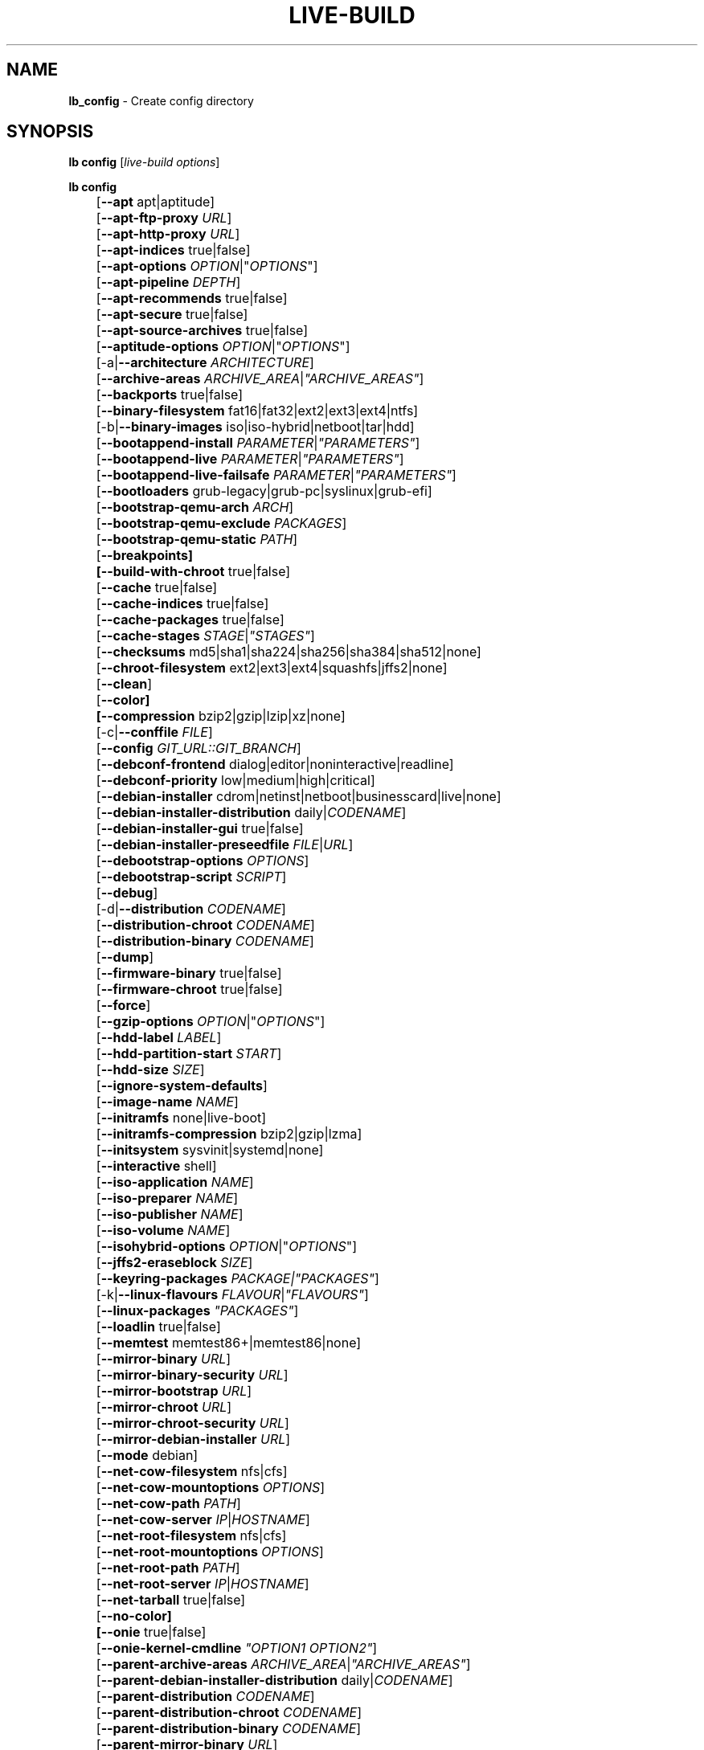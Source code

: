 .TH LIVE\-BUILD 1 2020\-03\-28 1:20191222 "Debian Live Project"

.SH NAME
\fBlb_config\fR \- Create config directory

.SH SYNOPSIS
\fBlb config\fR [\fIlive\-build options\fR]
.PP
\fBlb config\fR
.br
	[\fB\-\-apt\fR apt|aptitude]
.br
	[\fB\-\-apt\-ftp\-proxy\fR \fIURL\fR]
.br
	[\fB\-\-apt\-http\-proxy\fR \fIURL\fR]
.br
	[\fB\-\-apt\-indices\fR true|false]
.br
	[\fB\-\-apt\-options\fR \fIOPTION\fR|"\fIOPTIONS\fR"]
.br
	[\fB\-\-apt\-pipeline\fR \fIDEPTH\fR]
.br
	[\fB\-\-apt\-recommends\fR true|false]
.br
	[\fB\-\-apt\-secure\fR true|false]
.br
	[\fB\-\-apt\-source\-archives\fR true|false]
.br
	[\fB\-\-aptitude\-options\fR \fIOPTION\fR|"\fIOPTIONS\fR"]
.br
	[\-a|\fB\-\-architecture\fR \fIARCHITECTURE\fR]
.br
	[\fB\-\-archive\-areas\fR \fIARCHIVE_AREA\fR|\fI"ARCHIVE_AREAS"\fR]
.br
	[\fB\-\-backports\fR true|false]
.br
	[\fB\-\-binary\-filesystem\fR fat16|fat32|ext2|ext3|ext4|ntfs]
.br
	[\-b|\fB\-\-binary\-images\fR iso|iso\-hybrid|netboot|tar|hdd]
.br
	[\fB\-\-bootappend\-install\fR \fIPARAMETER\fR|\fI"PARAMETERS"\fR]
.br
	[\fB\-\-bootappend\-live\fR \fIPARAMETER\fR|\fI"PARAMETERS"\fR]
.br
	[\fB\-\-bootappend\-live\-failsafe\fR \fIPARAMETER\fR|\fI"PARAMETERS"\fR]
.br
	[\fB\-\-bootloaders\fR grub-legacy|grub-pc|syslinux|grub-efi]
.br
	[\fB\-\-bootstrap\-qemu\-arch \fIARCH\fR]
.br
	[\fB\-\-bootstrap\-qemu\-exclude \fIPACKAGES\fR]
.br
	[\fB\-\-bootstrap\-qemu\-static \fIPATH\fR]
.br
	[\fB\-\-breakpoints]
.br
	[\fB\-\-build\-with\-chroot\fR true|false]
.br
	[\fB\-\-cache\fR true|false]
.br
	[\fB\-\-cache\-indices\fR true|false]
.br
	[\fB\-\-cache\-packages\fR true|false]
.br
	[\fB\-\-cache\-stages\fR \fISTAGE\fR|\fI"STAGES"\fR]
.br
	[\fB\-\-checksums\fR md5|sha1|sha224|sha256|sha384|sha512|none]
.br
	[\fB\-\-chroot\-filesystem\fR ext2|ext3|ext4|squashfs|jffs2|none]
.br
	[\fB\-\-clean\fR]
.br
	[\fB\-\-color]
.br
	[\fB\-\-compression\fR bzip2|gzip|lzip|xz|none]
.br
	[\-c|\fB\-\-conffile\fR \fIFILE\fR]
.br
	[\fB\-\-config\fR \fIGIT_URL::GIT_BRANCH\fR]
.br
	[\fB\-\-debconf\-frontend\fR dialog|editor|noninteractive|readline]
.br
	[\fB\-\-debconf\-priority\fR low|medium|high|critical]
.br
	[\fB\-\-debian\-installer\fR cdrom|netinst|netboot|businesscard|live|none]
.br
	[\fB\-\-debian\-installer\-distribution\fR daily|\fICODENAME\fR]
.br
	[\fB\-\-debian\-installer\-gui\fR true|false]
.br
	[\fB\-\-debian\-installer\-preseedfile\fR \fIFILE\fR|\fIURL\fR]
.br
	[\fB\-\-debootstrap\-options\fR \fIOPTIONS\fR]
.br
	[\fB\-\-debootstrap\-script\fR \fISCRIPT\fR]
.br
	[\fB\-\-debug\fR]
.br
	[\-d|\fB\-\-distribution\fR \fICODENAME\fR]
.br
	[\fB\-\-distribution\-chroot\fR \fICODENAME\fR]
.br
	[\fB\-\-distribution\-binary\fR \fICODENAME\fR]
.br
	[\fB\-\-dump\fR]
.br
	[\fB\-\-firmware\-binary\fR true|false]
.br
	[\fB\-\-firmware\-chroot\fR true|false]
.br
	[\fB\-\-force\fR]
.br
	[\fB\-\-gzip\-options\fR \fIOPTION\fR|"\fIOPTIONS\fR"]
.br
	[\fB\-\-hdd\-label\fR \fILABEL\fR]
.br
	[\fB\-\-hdd\-partition\-start\fR \fISTART\fR]
.br
	[\fB\-\-hdd\-size\fR \fISIZE\fR]
.br
	[\fB\-\-ignore\-system\-defaults\fR]
.br
	[\fB\-\-image\-name\fR \fINAME\fR]
.br
	[\fB\-\-initramfs\fR none|live\-boot]
.br
	[\fB\-\-initramfs\-compression\fR bzip2|gzip|lzma]
.br
	[\fB\-\-initsystem\fR sysvinit|systemd|none]
.br
	[\fB\-\-interactive\fR shell]
.br
	[\fB\-\-iso\-application\fR \fINAME\fR]
.br
	[\fB\-\-iso\-preparer\fR \fINAME\fR]
.br
	[\fB\-\-iso\-publisher\fR \fINAME\fR]
.br
	[\fB\-\-iso\-volume\fR \fINAME\fR]
.br
	[\fB\-\-isohybrid\-options\fR \fIOPTION\fR|"\fIOPTIONS\fR"]
.br
	[\fB\-\-jffs2\-eraseblock\fR \fISIZE\fR]
.br
	[\fB\-\-keyring\-packages\fR \fIPACKAGE\fI|\fI"PACKAGES"\fR]
.br
	[\-k|\fB\-\-linux\-flavours\fR \fIFLAVOUR\fR|\fI"FLAVOURS"\fR]
.br
	[\fB\-\-linux\-packages\fR \fI"PACKAGES"\fR]
.br
	[\fB\-\-loadlin\fR true|false]
.br
	[\fB\-\-memtest\fR memtest86+|memtest86|none]
.br
	[\fB\-\-mirror\-binary\fR \fIURL\fR]
.br
	[\fB\-\-mirror\-binary\-security\fR \fIURL\fR]
.br
	[\fB\-\-mirror\-bootstrap\fR \fIURL\fR]
.br
	[\fB\-\-mirror\-chroot\fR \fIURL\fR]
.br
	[\fB\-\-mirror\-chroot\-security\fR \fIURL\fR]
.br
	[\fB\-\-mirror\-debian\-installer\fR \fIURL\fR]
.br
	[\fB\-\-mode\fR debian]
.br
	[\fB\-\-net\-cow\-filesystem\fR nfs|cfs]
.br
	[\fB\-\-net\-cow\-mountoptions\fR \fIOPTIONS\fR]
.br
	[\fB\-\-net\-cow\-path\fR \fIPATH\fR]
.br
	[\fB\-\-net\-cow\-server\fR \fIIP\fR|\fIHOSTNAME\fR]
.br
	[\fB\-\-net\-root\-filesystem\fR nfs|cfs]
.br
	[\fB\-\-net\-root\-mountoptions\fR \fIOPTIONS\fR]
.br
	[\fB\-\-net\-root\-path\fR \fIPATH\fR]
.br
	[\fB\-\-net\-root\-server\fR \fIIP\fR|\fIHOSTNAME\fR]
.br
	[\fB\-\-net\-tarball\fR true|false]
.br
	[\fB\-\-no\-color]
.br
	[\fB\-\-onie\fR true|false]
.br
	[\fB\-\-onie\-kernel\-cmdline\fR \fI"OPTION1 OPTION2"\fR]
.br
	[\fB\-\-parent\-archive\-areas\fR \fIARCHIVE_AREA\fR|\fI"ARCHIVE_AREAS"\fR]
.br
	[\fB\-\-parent\-debian\-installer\-distribution\fR daily|\fICODENAME\fR]
.br
	[\fB\-\-parent\-distribution\fR \fICODENAME\fR]
.br
	[\fB\-\-parent\-distribution\-chroot\fR \fICODENAME\fR]
.br
	[\fB\-\-parent\-distribution\-binary\fR \fICODENAME\fR]
.br
	[\fB\-\-parent\-mirror\-binary\fR \fIURL\fR]
.br
	[\fB\-\-parent\-mirror\-binary\-security\fR \fIURL\fR]
.br
	[\-m|\fB\-\-parent\-mirror\-bootstrap\fR \fIURL\fR]
.br
	[\fB\-\-parent\-mirror\-chroot\fR \fIURL\fR]
.br
	[\fB\-\-parent\-mirror\-chroot\-security\fR \fIURL\fR]
.br
	[\fB\-\-parent\-mirror\-debian\-installer\fR \fIURL\fR]
.br
	[\fB\-\-quiet\fR]
.br
	[\fB\-\-security\fR true|false]
.br
	[\fB\-\-source\fR true|false]
.br
	[\-s|\fB\-\-source\-images\fR iso|netboot|tar|hdd]
.br
	[\fB\-\-swap\-file\-path PATH]
.br
	[\fB\-\-swap\-file\-size MB]
.br
	[\fB\-\-system\fR live|normal]
.br
	[\fB\-\-tasksel\fR apt|aptitude|tasksel]
.br
	[\fB\-\-uefi\-secure\-boot\fR \fIauto|enable|disable\fR]
.br
	[\fB\-\-updates\fR true|false]
.br
	[\fB\-\-verbose\fR]
.br
	[\fB\-\-win32\-loader\fR true|false]
.br
	[\fB\-\-zsync\fR true|false]

.SH DESCRIPTION
\fBlb config\fR is a high\-level command (porcelain) of \fIlive\-build\fR(7), the Debian Live tool suite.
.PP
\fBlb config\fR populates the configuration directory for live\-build. This directory is named 'config' and is created in the current directory where \fBlb config\fR was executed.
.PP
Note: \fBlb config\fR tries to be smart and sets defaults for some options depending upon the settings of others. However, this only typically happens when no existing saved config exists, because values are only automatically set when not already defined (and running \fBlb config\fR involves loading any existing config). This means that when generating a new configuration, you should typically first ensure that any existing saved config files are removed (by deletion of \fBconfig/{binary,build,bootstrap,chroot,common,source}\fR), before then calling \fBlb config\fR just once with \fBall\fR necessary options specified. Calling it when an existing saved config exists risks ending up with a non\-working configuration, depending on the options changed, since in doing so other options may end up with different values than they otherwise might have had had automatic setting of them not been blocked by an existing saved value. In some cases invalid combinations will be noticed and reported as an error or warning, but this is not always the case and should not be relied upon.

.SH OPTIONS
In addition to its specific options \fBlb config\fR understands all generic live\-build options. See \fIlive\-build\fR(7) for a complete list of all generic live\-build options.
.PP
.\" FIXME
.IP "\fB\-\-apt\fR apt|aptitude" 4
defines if apt\-get or aptitude is used to install packages when building the image. The default is apt.
.IP "\fB\-\-apt\-ftp\-proxy\fR \fIURL\fR" 4
sets the FTP proxy to be used by apt. By default, this is empty. Note that this variable is only for the proxy that gets used by apt internally within the chroot, it is not used for anything else.
.IP "\fB\-\-apt\-http\-proxy\fR \fIURL\fR" 4
sets the HTTP proxy to be used by apt. By default, this is empty. Note that this variable is only for the proxy that gets used by apt internally within the chroot, it is not used for anything else.
.IP "\fB\-\-apt\-indices\fR true|false" 4
defines if the resulting images should have apt indices or not and defaults to true.
.IP "\fB\-\-apt\-options\fR \fIOPTION\fR|""\fIOPTIONS\fR""" 4
defines the default options that will be appended to every apt call that is made inside chroot during the building of the image. By default, this is set to \-\-yes to allow non-interactive installation of packages.
.IP "\fB\-\-apt\-pipeline\fR \fIDEPTH\fR" 4
sets the depth of the apt/aptitude pipeline. In cases where the remote server is not RFC conforming or buggy (such as Squid 2.0.2) this option can be a value from 0 to 5 indicating how many outstanding requests apt should send. A value of zero MUST be specified if the remote host does not properly linger on TCP connections \- otherwise data corruption will occur. Hosts which require this are in violation of RFC 2068. By default, live\-build does not set this option.
.IP "\fB\-\-apt\-recommends\fR true|false" 4
defines if apt should install recommended packages automatically. By default, this is true.
.IP "\fB\-\-apt\-secure\fR true|false" 4
defines if apt should check repository signatures. This is true by default.
.IP "\fB\-\-apt\-source\-archives\fR true|false" 4
defines if deb-src entries should be included in the resulting live image's apt sources.list or not, defaults to true.
.IP "\fB\-\-aptitude\-options\fR \fIOPTION\fR|""\fIOPTIONS\fR""" 4
defines the default options that will be appended to every aptitude call that is made inside chroot during building of the image. By default, this is set to \-\-assume\-yes to allow non-interactive installation of packages.
.IP "\-a|\fB\-\-architecture\fR \fIARCHITECTURE\fR" 4
defines the architecture of the to be built image. By default, this is set to the host architecture. Note that you cannot crossbuild for another architecture if your host system is not able to execute binaries for the target architecture natively. For example, building amd64 images on i386 and vice versa is possible if you have a 64bit capable i386 processor and the right kernel. But building powerpc images on an i386 system is not possible.
.IP "\fB\-\-archive\-areas\fR \fIARCHIVE_AREA\fR|""\fIARCHIVE_AREAS\fR""" 4
defines which package archive areas (space separated) of a debian package archive should be used for configured debian package mirrors. By default, this is set to main. Remember to check the licenses of each package with respect to their redistributability in your juristiction when enabling contrib or non\-free with this mechanism.
.IP "\fB\-\-backports\fR true|false" 4
defines if debian backports package archives should be included in the image or not.
.IP "\fB\-\-binary\-filesystem\fR fat16|fat32|ext2|ext3|ext4|ntfs" 4
defines the filesystem to be used in the image type. This only has an effect if the selected binary image type lets you choose a filesystem. For example, when selection ISO the resulting CD/DVD has always the filesystem ISO9660. When building HDD images for USB sticks, this is active. Note that it defaults to fat16 on all architectures except sparc where it defaults to ext4. Also note that if you choose fat16 and your resulting binary image gets bigger than 2GB, the binary filesystem automatically gets switched to fat32.
.IP "\-b|\fB\-\-binary\-images\fR iso|iso\-hybrid|netboot|tar|hdd" 4
defines the image type to build. By default, for images using syslinux this is set to iso\-hybrid to build CD/DVD images that may also be used like HDD images, for non\-syslinux images, it defaults to ISO.
.IP "\fB\-\-bootappend\-install\fR \fIPARAMETER\fR|""\fIPARAMETERS\fR""" 4
sets boot parameters specific to debian\-installer, if included.
.IP "\fB\-\-bootappend\-live\fR \fIPARAMETER\fR|""\fIPARAMETERS\fR""" 4
sets boot parameters specific to debian\-live. A complete list of boot parameters can be found in the \fIlive\-boot\fR(7) and \fIlive\-config\fR(7) manual pages.
.IP "\fB\-\-bootappend\-live\-failsafe\fR \fIPARAMETER\fR|""\fIPARAMETERS\fR""" 4
sets boot parameters specific to debian\-live failsafe boot entries. A complete list of boot parameters can be found in the \fIlive\-boot\fR(7) and \fIlive\-config\fR(7) manual pages.
.IP "\fB\-\-bootloaders\fR grub-legacy|grub-pc|syslinux|grub-efi" 4
defines which bootloaders to use in the generated image. This only has an effect if the selected binary image type lets you choose the bootloader. For example, if you build an ISO then syslinux (or more precise, isolinux) is always used. Also note that not all combinations of binary images types and bootloaders are supported (\fBlb config\fR will fail to create such an unsupported configuration and will give a explanation about it). For HDD images on amd64 and i386, the default is syslinux. This option supports more than one booloader to be specified (space separated) in order to allow for both BIOS and EFI bootloaders to be included, though note that only one of each type can be used (i.e. do not try to use two BIOS bootloaders).
.IP "\fB\-\-bootstrap\-qemu\-arch \fIARCH\fR" 4
sets the architectures to use foreign bootstrap. Defaults to empty.
.IP "\fB\-\-bootstrap\-qemu\-exclude \fIPACKAGES\fR" 4
sets the packages to exclude during foreign bootstrap. Defaults to empty.
.IP "\fB\-\-bootstrap\-qemu\-static \fIPATH\fR" 4
sets the static qemu binary for foreign bootstrap. Defaults to empty.
.IP "\fB\-\-breakpoints\fR" 4
inserts pauses during the generation of the image.
.IP "\fB\-\-build\-with\-chroot\fR true|false" 4
defines whether live\-build should use the tools from within the chroot to build the binary image or not by using and including the host system's tools. This is a very dangerous option, using the tools of the host system can lead to tainted and even non-bootable images if the host systems version of the required tools (mainly these are the bootloaders such as syslinux and grub, and the auxiliary tools such as dosfstools, xorriso, squashfs-tools and others) do not \fBexactly\fR match what is present at build-time in the target distribution. Never do disable this option unless you are \fBexactly\fR sure what you are doing and have \fBcompletely\fI understood its consequences.
.IP "\fB\-\-cache\fR true|false" 4
defines globally if any cache should be used at all. Different caches can be controlled through their own options.
.IP "\fB\-\-cache\-indices\fR true|false" 4
defines if downloaded package indices and lists should be cached. This is false by default. Enabling it lets you rebuild an image completely offline, however, you would not get updates anymore then.
.IP "\fB\-\-cache\-packages\fR true|false" 4
defines if downloaded packages files should be cached. This is true by default. Disabling it does save space consumption in your build directory, but remember that you will cause much unnecessary traffic if you do a couple of rebuilds. In general you should always leave it true, however, in some particular rare build setups, it can be faster to refetch packages from the network mirror, if using a local one, rather than to utilize the local disk.
.IP "\fB\-\-cache\-stages\fR \fISTAGE\fR|""\fISTAGES\fR""" 4
sets which stages should be cached. By default this is set to 'bootstrap'. As an exception to the normal stage names, 'rootfs' can also be used here which means only cache the generated root filesystem in filesystem.{dir,ext*,squashfs}. This is useful during development if you want to rebuild the binary stage but not regenerate the root filesystem all the time.
.IP "\fB\-\-checksums\fR md5|sha1|sha224|sha256|sha384|sha512|none" 4
defines if the binary image should contain a file called XXXsums.txt, where XXX is one of the mentioned checksum types. This file lists all files on the image together with their checksums. This in turn can be used by \fIlive\-boot\fR(7)'s built\-in integrity\-check to verify the medium if specified at boot prompt. In general, this should not be none and is an important feature of live system released to the public. However, during development of very big images it can save some time by not calculating the checksums.
.IP "\fB\-\-chroot\-filesystem\fR ext2|ext3|ext4|squashfs|jffs2|none" 4
defines which filesystem type should be used for the root filesystem image. If you use none, then no filesystem image is created and the root filesystem content is copied on the binary image filesystem as flat files. Depending on what binary filesystem you have chosen, it may not be possible to build with such a plain root filesystem, e.g. fat16/fat32 will not work as linux does not support running directly on them.
.IP "\fB\-\-clean\fR" 4
minimizes config directory by automatically removing unused and thus empty subdirectories.
.IP "\fB\-\-color\fR" 4
turns on color in the messages.
.IP "\fB\-\-compression\fR bzip2|gzip|lzip|xz|none" 4
defines the compression program to be used to compress tarballs. Defaults to none.
.IP "\-c|\fB\-\-conffile\fR \fIFILE\fR" 4
defines a user specified alternative configuration file to use in addition to the normally used one in the config directory.
.IP "\fB\-\-config\fR \fIGIT_URL\fR::\fIGIT_BRANCH\fR" 4
bootstraps the config tree from a git repository, optionally appended by a Git ID (branch, commit, tag, etc.).
.IP "\fB\-\-debconf\-frontend\fR dialog|editor|noninteractive|readline" 4
defines what value the debconf frontend should be set to inside the chroot. Note that setting it to anything but noninteractive, which is the default, makes your build asking questions during the build.
.IP "\fB\-\-debconf\-priority\fR low|medium|high|critical" 4
defines what value the debconf priority should be set to inside the chroot. By default, it is set to critical, which means that almost no questions are displayed. Note that this only has an effect if you use any debconf frontend different from noninteractive.
.IP "\fB\-\-debian\-installer\fR cdrom|netinst|netboot|businesscard|live|none" 4
defines which type, if any, of the debian\-installer should be included in the resulting binary image. By default, no installer is included. All available flavours except live are the identical configurations used on the installer media produced by regular debian\-cd. When live is chosen, the live\-installer udeb is included so that debian\-installer will behave different than usual \- instead of installing the debian system from packages from the medium or the network, it installs the live system to the disk.
.IP "\fB\-\-debian\-installer\-distribution\fR daily|\fICODENAME\fR" 4
defines the distribution where the debian\-installer files should be taken out from. Normally, this should be set to the same distribution as the live system. However, sometimes, one wants to use a newer or even daily built installer.
.IP "\fB\-\-debian\-installer\-gui\fR true|false" 4
defines whether the graphical version of the debian\-installer should be provided alongside the text based one. This defaults to true.
.IP "\fB\-\-debian\-installer\-preseedfile\fR \fIFILE\fR|\fIURL\fR" 4
sets the filename or URL for an optionally used and included preseeding file for debian\-installer. If config/binary_debian\-installer/preseed.cfg exists, it will be used by default. 
.IP "\fB\-\-debootstrap\-options\fR \fIOPTIONS\fR" 4
passes the given options to debootstrap when setting up the base system.
.IP "\fB\-\-debootstrap\-script\fR \fISCRIPT\fR" 4
tells debootstrap to use an alternate bootstrap script (last parameter to debootstrap).
.IP "\fB\-\-debug\fR" 4
turns on debugging informational messages.
.IP "\-d|\fB\-\-distribution\fR \fICODENAME\fR" 4
defines the distribution of the resulting live system. The default depends upon \-\-mode. For Debian, you might use 'buster' for example, or 'sid' for Debian unstable.
.IP "\fB\-\-distribution\-binary\fR \fICODENAME\fR" 4
defines the distribution enabled in the resulting live system (defaults to the value set in \fB\-\-distribution\fR)
.IP "\fB\-\-distribution\-chroot\fR \fICODENAME\fR" 4
defines the distribution used to build the live system (defaults to the value set in \fB\-\-distribution\fR)
.IP "\fB\-\-dump\fR" 4
prepares a report of the currently present live system configuration and the version of live\-build used. This is useful to provide if you submit bug reports, we do get all information required for us to locate and replicate an error.
.IP "\fB\-\-firmware\-binary\fR true|false" 4
includes firmware packages in debian-installer. Defaults to true.
.IP "\fB\-\-firmware\-chroot\fR true|false" 4
includes firmware packages in the live image. Defaults to true. Beware that some firmware packages are non-free and will only be included if the non-free archive area is included in \-\-archive\-areas (and \-\-parent\-archive\-areas). This is particularly relevant if you want working wifi for instance.
.IP "\fB\-\-force\fR" 4
forces re\-execution of already run stages. Use only if you know what you are doing. It is generally safer to use \fBlb clean\fR to clean up before re\-executing \fBlb build\fR.
.IP "\fB\-\-gzip\-options\fR \fIOPTION\fR|""\fIOPTIONS\fR""" 4
defines the default options that will be appended to (almost) every gzip call during the building of the image. By default, this is set to \-\-best to use highest (but slowest) compression. Dynamically, if the host system supports it, also \-\-rsyncable is added.
.IP "\fB\-\-hdd\-label\fR \fILABEL\fR" 4
defines the label for the HDD target. Defaults to DEBIAN_LIVE.
.IP "\fB\-\-hdd\-partition\-start\fR \fISTART\fR" 4
sets the start of the partition for the HDD target for BIOSes that expect a specific boot partition start (e.g. "63s"). If empty, use optimal layout. Defaults to empty.
.IP "\fB\-\-hdd\-size\fR \fISIZE\fR" 4
defines the size for the HDD target. The unit is MiB. Defaults to auto, which generates the smallest possible image.
.IP "\fB\-\-ignore\-system\-defaults\fR" 4
\fBlb config\fR by default reads system defaults from \fI/etc/live/build.conf\fR and \fI/etc/live/build/*\fR when generating a new live system config directory. This is useful if you want to set global settings, such as mirror locations, and don't want to specify them all of the time. This option allows you to ignore such global settings.
.IP "\fB\-\-image\-name\fR \fINAME\fR" 4
sets the base name of the image. Defaults to live-image.
.IP "\fB\-\-initramfs\fR none|live\-boot" 4
sets the name of the package that contains the live system specific initramfs modification and defaults to live\-boot. Using 'none' is useful if the resulting system image should not be a live image (experimental).
.IP "\fB\-\-initramfs\-compression\fR bzip2|gzip|lzma]
defines the compression program to be used to compress the initramfs. Defaults to gzip.
.IP "\fB\-\-initsystem\fR sysvinit|systemd|none]
defines the init system. Defaults to systemd.
.IP "\fB\-\-interactive\fR shell" 4
defines if after the chroot stage and before the beginning of the binary stage, a interactive shell login should be spawned in the chroot in order to allow you to do manual customizations. Once you close the shell with logout or exit, the build will continue as usual. Note that it's strongly discouraged to use this for anything else than testing. Modifications that should be present in all builds of a live system should be properly made through hooks. Everything else destroys the beauty of being able to completely automate the build process and making it non-interactive. By default, this is of course false.
.IP "\fB\-\-iso\-application\fR \fINAME\fR" 4
sets the APPLICATION field in the header of a resulting CD/DVD image and defaults to "Debian Live".
.IP "\fB\-\-iso\-preparer\fR \fINAME\fR" 4
sets the PREPARER field in the header of a resulting CD/DVD image. By default this is set to "live\-build \fIVERSION\fR; https://salsa.debian.org/live-team/live-build", where VERSION is expanded to the version of live\-build that was used to build the image.
.IP "\fB\-\-iso\-publisher\fR \fINAME\fR" 4
sets the PUBLISHED field in the header of a resulting CD/DVD image. By default, this is set to 'Debian Live project; https://wiki.debian.org/DebianLive; debian\-live@lists.debian.org'. Remember to change this to the appropriate value when distributing custom and unofficial images.
.IP "\fB\-\-iso\-volume\fR \fINAME\fR" 4
sets the VOLUME field in the header of a resulting CD/DVD and defaults to 'Debian (\fIDISTRIBUTION\fR) (\fIDATE\fR)' whereas DISTRIBUTION the distribution name, and DATE with the current date and time of the generation.
.IP "\fB\-\-isohybrid\-options\fR \fIOPTION\fR|""\fIOPTIONS\fR""" 4
defines options to pass to isohybrid.
.IP "\fB\-\-jffs2\-eraseblock\fR \fISIZE\fR" 4
sets the eraseblock size for a JFFS2 (Second Journaling Flash File System) filesystem. The default is 64 KiB. If you use an erase block size different than the erase block size of the target MTD device, JFFS2 may not perform optimally. If the SIZE specified is below 4096, the units are assumed to be KiB.
.IP "\fB\-\-keyring\-packages\fR \fIPACKAGE\fI|""\fIPACKAGES\fR""" 4
sets the keyring package or additional keyring packages. By default this is set to debian\-archive\-keyring.
.IP "\-k|\fB\-\-linux\-flavours\fR \fIFLAVOUR\fR|""\fIFLAVOURS\fR""" 4
sets the kernel flavours to be installed. Note that in case you specify more than that the first will be configured the default kernel that gets booted. Optionally you can use an architecture qualifier, e.g. amd64:amd64. Given an i386 system you can enable amd64 foreign architecture thanks to the commands: "dpkg \-\-add\-architecture amd64 ; apt\-get update". This enables you to use "686 amd64:amd64" as a linux flavour. The amd64 kernel will be installed alongside the i386's 686 kernel.
.IP "\fB\-\-linux\-packages\fR ""\fIPACKAGES\fR""" 4
sets the internal name of the kernel packages naming scheme. If you use debian kernel packages, you will not have to adjust it. If you decide to use custom kernel packages that do not follow the debian naming scheme, remember to set this option to the stub of the packages only (for debian this is linux\-image\-2.6), so that \fISTUB\fR-\fIFLAVOUR\fR results in a valid package name (for debian e.g. linux\-image\-686\-pae). Preferably you use the meta package name, if any, for the stub, so that your configuration is ABI independent. Also don't forget that you have to include stubs of the binary modules packages for unionfs or aufs, and squashfs if you built them out-of-tree.
.IP "\fB\-\-loadlin\fR true|false" 4
sets loadlin. Defaults to false, except when the debian-installer is included for x86_64 or i386.
.IP "\fB\-\-memtest\fR memtest86+|memtest86|none" 4
defines if memtest, memtest86+ or no memory tester at all should be included as secondary bootloader configuration. This is only available on amd64 and i386 and defaults to memtest86+.
.IP "\fB\-\-mirror\-binary\fR \fIURL\fR" 4
sets the location of the derivative package mirror that should end up configured in the final image and which is the one a user would see and use. This has not necessarily to be the same that is used to build the image, e.g. if you use a local mirror but want to have an official mirror in the image. This defaults to http://deb.debian.org/debian/.
.IP "\fB\-\-mirror\-binary\-security\fR \fIURL\fR" 4
sets the location of the derivatives security package mirror that should end up configured in the final image. This defaults to http://security.debian.org/.
.IP "\fB\-\-mirror\-bootstrap\fR \fIURL\fR" 4
sets the location of the debian package mirror that should be used to bootstrap the derivative from. This defaults to http://deb.debian.org/debian/.
.IP "\fB\-\-mirror\-chroot\fR \fIURL\fR" 4
sets the location of the debian package mirror that will be used to fetch the packages of the derivative in order to build the live system. By default, this is set to the value of \-\-mirror\-bootstrap.
.IP "\fB\-\-mirror\-chroot\-security\fR \fIURL\fR" 4
sets the location of the debian security package mirror that will be used to fetch the packages of the derivative in order to build the live system. By default, this points to http://security.debian.org/.
.IP "\fB\-\-mirror\-debian\-installer\fR \fIURL\fR" 4
sets the location of the mirror that will be used to fetch the debian installer images of the derivative. By default, this points to the same mirror used to build the live system, i.e. the value of \-\-mirror\-chroot.
.IP "\fB\-\-mode\fR debian" 4
defines a global mode to load project specific defaults. By default this is set to debian.
.IP "\fB\-\-net\-cow\-filesystem\fR nfs|cfs" 4
defines the filesystem type for the copy\-on\-write layer and defaults to nfs.
.IP "\fB\-\-net\-cow\-mountoptions\fR \fIOPTIONS\fR" 4
sets additional options for mounting the copy\-on\-write layer in netboot images and is by default empty.
.IP "\fB\-\-net\-cow\-path\fR \fIPATH\fR" 4
defines the path to client writable filesystem. Anywhere that \fIclient_mac_address\fR is specified in the path live\-boot will substitute the MAC address of the client delimited with hyphens.
.PP
.IP "" 4
Example:
.br
/export/hosts/client_mac_address
.br
/export/hosts/00\-16\-D3\-33\-92\-E8
.IP "\fB\-\-net\-cow\-server\fR \fIIP\fR|\fIHOSTNAME\fR" 4
sets the IP or hostname that will be configured in the bootloader configuration for the copy\-on\-write filesystem of your netboot image and is by default empty.
.IP "\fB\-\-net\-root\-filesystem\fR nfs|cfs" 4
defines the filesystem that will be configured in the bootloader configuration for your netboot image. This defaults to nfs.
.IP "\fB\-\-net\-root\-mountoptions\fR \fIOPTIONS\fR" 4
sets additional options for mounting the root filesystem in netboot images and is by default empty.
.IP "\fB\-\-net\-root\-path\fR \fIPATH\fR" 4
sets the file path that will be configured in the bootloader configuration for your netboot image. This defaults to /srv/debian\-live in debian mode.
.IP "\fB\-\-net\-root\-server\fR \fIIP\fR|\fIHOSTNAME\fR" 4
sets the IP or hostname that will be configured in the bootloader configuration for the root filesystem of your netboot image. This defaults to 192.168.1.1.
.IP "\fB\-\-net\-tarball\fR true|false" 4
defines if a compressed tarball should be created. Disabling this options leads to no tarball at all, the plain binary directory is considered the output in this case. Default is true.
.IP "\fB\-\-no\-color\fR" 4
turns off color in the messages.
.IP "\fB\-\-onie\fR true|false" 4
defines if an ONIE.bin image is generated. ONIE binaries can be loaded by supported systems, and will in turn boot the live image. Note that ISO or hybrid-iso are the only formats supported. For more information visit <\fIhttp://onie.org/\fR>. Default is false.
.IP "\fB\-\-onie\-kernel\-cmdline\fR \fI""OPTION1 OPTION2""\fR" 4
defines additional kernel command line options that the ONIE system will use when booting the image. Default is empty string.
.IP "\fB\-\-parent\-archive\-areas\fR \fIARCHIVE_AREA\fR|""\fIARCHIVE_AREAS\fR""" 4
defines the archive areas for derivatives of the resulting live system (space separated).
.IP "\fB\-\-parent\-debian\-installer\-distribution\fR daily|\fICODENAME\fR" 4
defines the parent debian\-installer distribution for derivatives of the resulting live system.
.IP "\fB\-\-parent\-distribution\fR \fICODENAME\fR" 4
defines the parent distribution for derivatives of the resulting live system.
.IP "\fB\-\-parent\-distribution\-binary\fR \fICODENAME\fR" 4
defines the derivative's parent distribution enabled in the resulting live system.
.IP "\fB\-\-parent\-distribution\-chroot\fR \fICODENAME\fR" 4
defines the derivative's parent distribution used to build the live system.
.IP "\fB\-\-parent\-mirror\-binary\fR \fIURL\fR" 4
sets the location of the debian package mirror that should end up configured in the final image and which is the one a user would see and use. This has not necessarily to be the same that is used to build the image, e.g. if you use a local mirror but want to have an official mirror in the image. This defaults to the value of \-\-mirror\-binary.
.IP "\fB\-\-parent\-mirror\-binary\-security\fR \fIURL\fR" 4
sets the location of the debian security package mirror that should end up configured in the final image. This defaults to the value of \-\-mirror\-binary\-security.
.IP "\-m|\fB\-\-parent\-mirror\-bootstrap\fR \fIURL\fR" 4
sets the location of the debian package mirror that should be used to bootstrap from. This defaults to the value of \-\-mirror-\bootstrap.
.IP "\fB\-\-parent\-mirror\-chroot\fR \fIURL\fR" 4
sets the location of the debian package mirror that will be used to fetch the packages in order to build the live system. This defaults to the value of \-\-parent\-mirror\-bootstrap.
.IP "\fB\-\-parent\-mirror\-chroot\-security\fR \fIURL\fR" 4
sets the location of the debian security package mirror that will be used to fetch the packages in order to build the live system. This defaults to the value of \-\-mirror\-chroot\-security.
.IP "\fB\-\-parent\-mirror\-debian\-installer\fR \fIURL\fR" 4
sets the location of the mirror that will be used to fetch the debian installer images. This defaults to the value of \-\-parent\-mirror\-chroot.
.IP "\fB\-\-quiet\fR" 4
reduces the verbosity of messages output by \fBlb build\fR.
.IP "\fB\-\-security\fR true|false" 4
defines if the security repositories specified in the security mirror options should be used or not.
.IP "\fB\-\-source\fR true|false" 4
defines if a corresponding source image to the binary image should be build. By default this is false because most people do not require this and would require to download quite a few source packages. However, if you distribute your live image to others, you should make sure you build it with a source image alongside to help enable you to comply with licensing terms.
.IP "\-s|\fB\-\-source\-images\fR iso|netboot|tar|hdd" 4
defines the image type for the source image. Default is tar.
.IP "\fB\-\-swap\-file\-path\fR \fIPATH\fR" 4
defines the path to a swap file to create in the binary image. Default is not to create a swap file.
.IP "\fB\-\-swap\-file\-size\fR \fIMB\fR" 4
defines what size in megabytes the swap file should be, if one is to be created. Default is 512MB.
.IP "\fB\-\-system\fR live|normal" 4
defines if the resulting system image should a live system or a normal, non-live system. Defaults to live.
.IP "\fB\-\-tasksel\fR apt|aptitude|tasksel" 4
selects which program is used to install tasks. By default, this is set to tasksel.
.IP "\fB\-\-uefi\-secure\-boot\fR \fIauto|enable|disable\fR" 4
enables or disables Secure Boot support when using grub-efi, by installing signed shim and grub-efi packages. By default, this is set to auto, which means if the packages are available they will be installed, but if not only a warning will be printed and the normal non-signed grub-efi will be used.
.IP "\fB\-\-updates\fR true|false" 4
defines if debian updates package archives should be included in the image or not.
.IP "\fB\-\-verbose\fR" 4
increases the verbosity of messages output by \fBlb build\fR.
.IP "\fB\-\-win32\-loader\fR true|false" 4
defines if win32\-loader should be included in the binary image or not.
.IP "\fB\-\-zsync\fR true|false" 4
defines whether a file for distributing the image in \fIzsync\fR(1) format will be generated. Defaults to true.
.\" FIXME

.SH ENVIRONMENT
.\" FIXME
Currently, command line switches can also be specified through the corresponding environment variable. However, this generally should not be relied upon, as it is an implementation detail that is subject to change in future releases. For options applying directly to live\-build, environment variables are named LB_FOO, meaning, e.g. \fB\-\-apt\-ftp\-proxy\fR becomes LB_APT_FTP_PROXY (the exception being internal options such as \fB\-\-debug\fR). For options passed to another program, as in APT_OPTIONS or GZIP_OPTIONS, no LB_ prefix is used.
\" FIXME

.SH FILES
.\" FIXME
.IP "\fBauto/config\fR" 4
.IP "\fB/etc/live/build.conf, /etc/live/build/*\fR" 4
An optional, global configuration file for \fBlb config\fR variables. It is useful to specify a few system wide defaults, like LB_PARENT_MIRROR_BOOTSTRAP. This feature can be false by specifying the \fB\-\-ignore\-system\-defaults\fR option.
.\" FIXME

.SH SEE ALSO
\fIlive\-build\fR(7)
.PP
\fIlive\-boot\fR(7)
.PP
\fIlive\-config\fR(7)
.PP
This program is a part of live\-build.

.SH HOMEPAGE
More information about live\-build and the Debian Live project can be found on the homepage at <\fIhttps://wiki.debian.org/DebianLive\fR>.

.SH BUGS
Bugs can be reported by submitting a bugreport for the live\-build package in the Bug Tracking System at <\fIhttp://bugs.debian.org/\fR> or by writing a mail to the Debian Live mailing list at <\fIdebian-live@lists.debian.org\fR>.

.SH AUTHOR
live\-build was originally written by Daniel Baumann <\fImail@daniel-baumann.ch\fR>. Since 2016 development has been continued by the Debian Live team.
